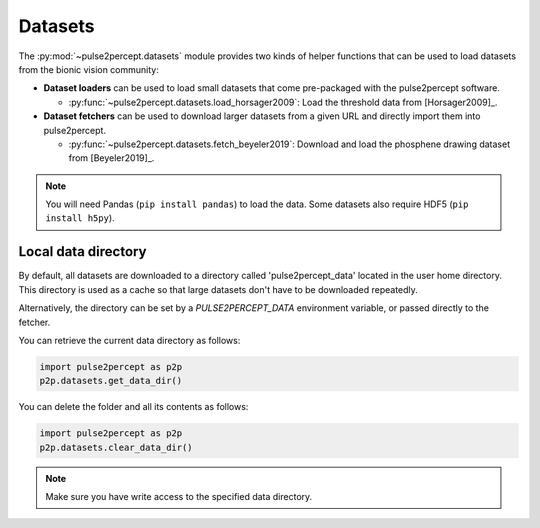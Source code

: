 .. _topics-datasets:

========
Datasets
========

The :py:mod:`~pulse2percept.datasets` module provides two kinds of helper
functions that can be used to load datasets from the bionic vision community:

*  **Dataset loaders** can be used to load small datasets that come
   pre-packaged with the pulse2percept software.

   *  :py:func:`~pulse2percept.datasets.load_horsager2009`: Load the threshold
      data from [Horsager2009]_.

*  **Dataset fetchers** can be used to download larger datasets from a given
   URL and directly import them into pulse2percept.

   *  :py:func:`~pulse2percept.datasets.fetch_beyeler2019`: Download and load
      the phosphene drawing dataset from [Beyeler2019]_.

.. note::

    You will need Pandas (``pip install pandas``) to load the data.
    Some datasets also require HDF5 (``pip install h5py``).

Local data directory
--------------------

By default, all datasets are downloaded to a directory called
'pulse2percept_data' located in the user home directory.
This directory is used as a cache so that large datasets don't have to be
downloaded repeatedly.

Alternatively, the directory can be set by a `PULSE2PERCEPT_DATA` environment
variable, or passed directly to the fetcher.

You can retrieve the current data directory as follows:

.. code-block:: python

    import pulse2percept as p2p
    p2p.datasets.get_data_dir()

You can delete the folder and all its contents as follows:

.. code-block:: python

    import pulse2percept as p2p
    p2p.datasets.clear_data_dir()

.. note ::

    Make sure you have write access to the specified data directory.

.. minigallery:: pulse2percept.datasets.load_horsager2009
    :add-heading: Examples using datasets
    :heading-level: -